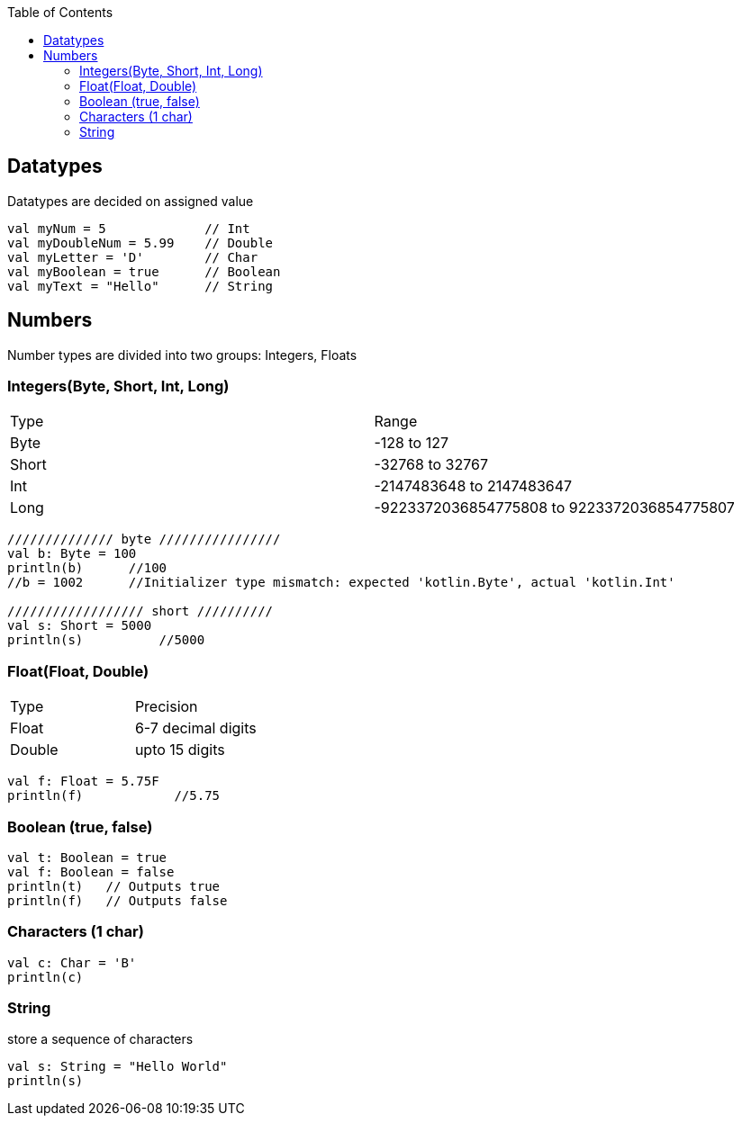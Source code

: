:toc:
:toclevels: 5

== Datatypes
Datatypes are decided on assigned value
```kt
val myNum = 5             // Int
val myDoubleNum = 5.99    // Double
val myLetter = 'D'        // Char
val myBoolean = true      // Boolean
val myText = "Hello"      // String
```

== Numbers
Number types are divided into two groups: Integers, Floats

=== Integers(Byte, Short, Int, Long)

|===
|Type|Range
|Byte|-128 to 127
|Short|-32768 to 32767
|Int|-2147483648 to 2147483647
|Long|-9223372036854775808 to 9223372036854775807
|===

```kt
////////////// byte ////////////////
val b: Byte = 100
println(b)      //100
//b = 1002      //Initializer type mismatch: expected 'kotlin.Byte', actual 'kotlin.Int'

////////////////// short //////////
val s: Short = 5000
println(s)          //5000
```

=== Float(Float, Double)

|===
|Type|Precision
|Float|6-7 decimal digits
|Double|upto 15 digits
|===

```kt
val f: Float = 5.75F
println(f)            //5.75
```

=== Boolean (true, false)
```kt
val t: Boolean = true
val f: Boolean = false
println(t)   // Outputs true
println(f)   // Outputs false 
```

=== Characters (1 char)
```kt
val c: Char = 'B'
println(c)
```

=== String 
store a sequence of characters
```kt
val s: String = "Hello World"
println(s)
```
